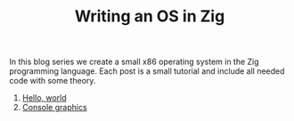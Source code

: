 #+TITLE: Writing an OS in Zig

In this blog series we create a small x86 operating system in the Zig programming
language. Each post is a small tutorial and include all needed code with some theory. 

1. [[./hello-world][Hello, world]]
2. [[./console-graphics][Console graphics]]

